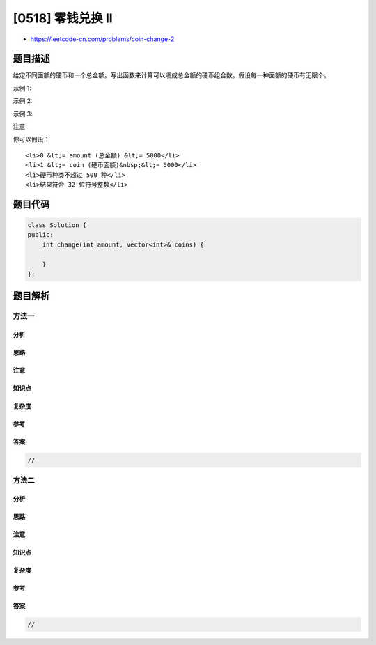 [0518] 零钱兑换 II
==================

-  https://leetcode-cn.com/problems/coin-change-2

题目描述
--------

.. raw:: html

   <p>

给定不同面额的硬币和一个总金额。写出函数来计算可以凑成总金额的硬币组合数。假设每一种面额的硬币有无限个。 

.. raw:: html

   </p>

.. raw:: html

   <p>

 

.. raw:: html

   </p>

.. raw:: html

   <ul>

.. raw:: html

   </ul>

.. raw:: html

   <p>

示例 1:

.. raw:: html

   </p>

.. raw:: html

   <pre><strong>输入:</strong> amount = 5, coins = [1, 2, 5]
   <strong>输出:</strong> 4
   <strong>解释:</strong> 有四种方式可以凑成总金额:
   5=5
   5=2+2+1
   5=2+1+1+1
   5=1+1+1+1+1
   </pre>

.. raw:: html

   <p>

示例 2:

.. raw:: html

   </p>

.. raw:: html

   <pre><strong>输入:</strong> amount = 3, coins = [2]
   <strong>输出:</strong> 0
   <strong>解释:</strong> 只用面额2的硬币不能凑成总金额3。
   </pre>

.. raw:: html

   <p>

示例 3:

.. raw:: html

   </p>

.. raw:: html

   <pre><strong>输入:</strong> amount = 10, coins = [10] 
   <strong>输出:</strong> 1
   </pre>

.. raw:: html

   <p>

 

.. raw:: html

   </p>

.. raw:: html

   <p>

注意:

.. raw:: html

   </p>

.. raw:: html

   <p>

你可以假设：

.. raw:: html

   </p>

.. raw:: html

   <ul>

::

    <li>0 &lt;= amount (总金额) &lt;= 5000</li>
    <li>1 &lt;= coin (硬币面额)&nbsp;&lt;= 5000</li>
    <li>硬币种类不超过 500 种</li>
    <li>结果符合 32 位符号整数</li>

.. raw:: html

   </ul>

题目代码
--------

.. code:: cpp

    class Solution {
    public:
        int change(int amount, vector<int>& coins) {

        }
    };

题目解析
--------

方法一
~~~~~~

分析
^^^^

思路
^^^^

注意
^^^^

知识点
^^^^^^

复杂度
^^^^^^

参考
^^^^

答案
^^^^

.. code:: cpp

    //

方法二
~~~~~~

分析
^^^^

思路
^^^^

注意
^^^^

知识点
^^^^^^

复杂度
^^^^^^

参考
^^^^

答案
^^^^

.. code:: cpp

    //
